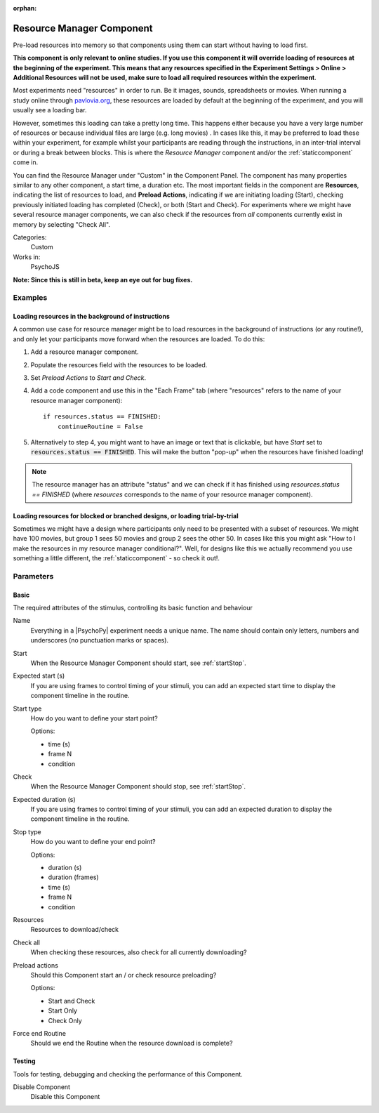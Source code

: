 :orphan:

.. _resourcemanagercomponent:


-------------------------------
Resource Manager Component
-------------------------------

Pre-load resources into memory so that components using them can start without having to load first.

**This component is only relevant to online studies. If you use this component it will override loading of resources at the beginning of the experiment. This means that any resources specified in the Experiment Settings > Online > Additional Resources will not be used, make sure to load all required resources within the experiment**.

Most experiments need "resources" in order to run. Be it images, sounds, spreadsheets or movies. When running a study online through `pavlovia.org <https://pavlovia.org/>`_, these resources are loaded by default at the beginning of the experiment, and you will usually see a loading bar.

.. only:: html

    .. image:: /images/load_gif.gif
        :width: 60%

However, sometimes this loading can take a pretty long time. This happens either because you have a very large number of resources or because individual files are large (e.g. long movies) . In cases like this, it may be preferred to load these within your experiment, for example whilst your participants are reading through the instructions, in an inter-trial interval or during a break between blocks. This is where the *Resource Manager* component and/or the :ref:`staticcomponent` come in.

You can find the Resource Manager under "Custom" in the Component Panel. The component has many properties similar to any other component, a start time, a duration etc. The most important fields in the component are **Resources**, indicating the list of resources to load, and **Preload Actions**, indicating if we are initiating loading (Start), checking previously initiated loading has completed (Check), or both (Start and Check). For experiments where we might have several resource manager components, we can also check if the resources from *all* components currently exist in memory by selecting "Check All".

.. image:: /images/resource_manager.png
        :width: 60%

Categories:
    Custom
Works in:
    PsychoJS

**Note: Since this is still in beta, keep an eye out for bug fixes.**

Examples
-------------------------------

Loading resources in the background of instructions
===============================
A common use case for resource manager might be to load resources in the background of instructions (or any routine!), and only let your participants move forward when the resources are loaded. To do this:

1. Add a resource manager component.
2. Populate the resources field with the resources to be loaded.
3. Set *Preload Actions* to *Start and Check*.
4. Add a code component and use this in the "Each Frame" tab (where "resources" refers to the name of your resource manager component)::

    if resources.status == FINISHED:
        continueRoutine = False


5. Alternatively to step 4, you might want to have an image or text that is clickable, but have *Start* set to :code:`resources.status == FINISHED`. This will make the button "pop-up" when the resources have finished loading!

.. note:: The resource manager has an attribute "status" and we can check if it has finished using `resources.status == FINISHED` (where *resources* corresponds to the name of your resource manager component).

Loading resources for blocked or branched designs, or loading trial-by-trial
===============================

Sometimes we might have a design where participants only need to be presented with a subset of resources. We might have 100 movies, but group 1 sees 50 movies and group 2 sees the other 50. In cases like this you might ask "How to I make the resources in my resource manager conditional?". Well, for designs like this we actually recommend you use something a little different, the :ref:`staticcomponent` - so check it out!.

Parameters
-------------------------------

Basic
===============================

The required attributes of the stimulus, controlling its basic function and behaviour


.. _resourcemanagercomponent-name:

Name 
    Everything in a |PsychoPy| experiment needs a unique name. The name should contain only letters, numbers and underscores (no punctuation marks or spaces).
    
.. _resourcemanagercomponent-startVal:

Start 
    When the Resource Manager Component should start, see :ref:`startStop`.
    
.. _resourcemanagercomponent-startEstim:

Expected start (s) 
    If you are using frames to control timing of your stimuli, you can add an expected start time to display the component timeline in the routine.
    
.. _resourcemanagercomponent-startType:

Start type 
    How do you want to define your start point?
    
    Options:
    
    * time (s)
    
    * frame N
    
    * condition
    
.. _resourcemanagercomponent-stopVal:

Check 
    When the Resource Manager Component should stop, see :ref:`startStop`.
    
.. _resourcemanagercomponent-durationEstim:

Expected duration (s) 
    If you are using frames to control timing of your stimuli, you can add an expected duration to display the component timeline in the routine.
    
.. _resourcemanagercomponent-stopType:

Stop type 
    How do you want to define your end point?
    
    Options:
    
    * duration (s)
    
    * duration (frames)
    
    * time (s)
    
    * frame N
    
    * condition
    
.. _resourcemanagercomponent-resources:

Resources 
    Resources to download/check
    
.. _resourcemanagercomponent-checkAll:

Check all 
    When checking these resources, also check for all currently downloading?
    
.. _resourcemanagercomponent-actionType:

Preload actions 
    Should this Component start an / or check resource preloading?
    
    Options:
    
    * Start and Check
    
    * Start Only
    
    * Check Only
    
.. _resourcemanagercomponent-forceEndRoutine:

Force end Routine 
    Should we end the Routine when the resource download is complete?
    
Testing
===============================

Tools for testing, debugging and checking the performance of this Component.


.. _resourcemanagercomponent-disabled:

Disable Component 
    Disable this Component
    